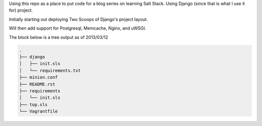 Using this repo as a place to put code for a blog series on learning Salt
Stack. Using Django (since that is what I use it for) project. 

Initially starting out deploying Two Scoops of Django's project layout. 

Will then add support for Postgresql, Memcache, Nginx, and uWSGI.

The block below is a tree output as of 2013/03/12


.. code-block:: shell

    .
    ├── django
    │   ├── init.sls
    │   └── requirements.txt
    ├── minion.conf
    ├── README.rst
    ├── requirements
    │   └── init.sls
    ├── top.sls
    └── Vagrantfile

